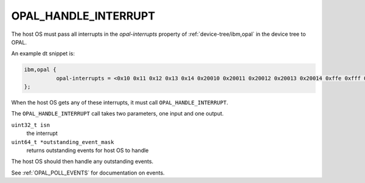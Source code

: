 .. _OPAL_HANDLE_INTERRUPT:

OPAL_HANDLE_INTERRUPT
=====================

The host OS must pass all interrupts in the `opal-interrupts` property of :ref:`device-tree/ibm,opal` in the device tree to OPAL.

An example dt snippet is:

.. code-block:: dts

  ibm,opal {
            opal-interrupts = <0x10 0x11 0x12 0x13 0x14 0x20010 0x20011 0x20012 0x20013 0x20014 0xffe 0xfff 0x17fe 0x17ff 0x2ffe 0x2fff 0x37fe 0x37ff 0x20ffe 0x20fff 0x217fe 0x217ff 0x22ffe 0x22fff 0x237fe 0x237ff>;
  };

When the host OS gets any of these interrupts, it must call
``OPAL_HANDLE_INTERRUPT``.

The ``OPAL_HANDLE_INTERRUPT`` call takes two parameters, one input and one output.

``uint32_t isn``
  the interrupt

``uint64_t *outstanding_event_mask``
  returns outstanding events for host OS to handle

The host OS should then handle any outstanding events.

See :ref:`OPAL_POLL_EVENTS` for documentation on events.
